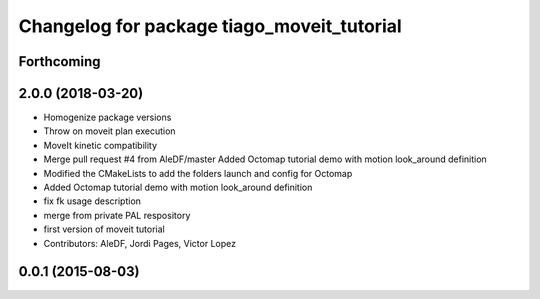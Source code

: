 ^^^^^^^^^^^^^^^^^^^^^^^^^^^^^^^^^^^^^^^^^^^
Changelog for package tiago_moveit_tutorial
^^^^^^^^^^^^^^^^^^^^^^^^^^^^^^^^^^^^^^^^^^^

Forthcoming
-----------

2.0.0 (2018-03-20)
------------------
* Homogenize package versions
* Throw on moveit plan execution
* MoveIt kinetic compatibility
* Merge pull request #4 from AleDF/master
  Added Octomap tutorial demo with motion look_around definition
* Modified the CMakeLists to add the folders launch and config for Octomap
* Added Octomap tutorial demo with motion look_around definition
* fix fk usage description
* merge from private PAL respository
* first version of moveit tutorial
* Contributors: AleDF, Jordi Pages, Victor Lopez

0.0.1 (2015-08-03)
------------------
